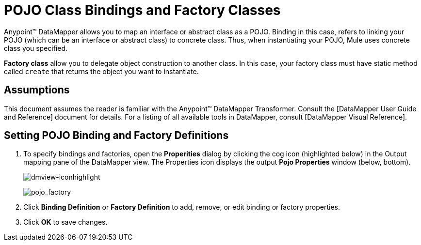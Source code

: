 = POJO Class Bindings and Factory Classes

Anypoint(TM) DataMapper allows you to map an interface or abstract class as a POJO. Binding in this case, refers to linking your POJO (which can be an interface or abstract class) to concrete class. Thus, when instantiating your POJO, Mule uses concrete class you specified.

*Factory class* allow you to delegate object construction to another class. In this case, your factory class must have static method called `create` that returns the object you want to instantiate.

== Assumptions

This document assumes the reader is familiar with the Anypoint(TM) DataMapper Transformer. Consult the [DataMapper User Guide and Reference] document for details. For a listing of all available tools in DataMapper, consult [DataMapper Visual Reference].

== Setting POJO Binding and Factory Definitions

. To specify bindings and factories, open the *Properities* dialog by clicking the cog icon (highlighted below) in the Output mapping pane of the DataMapper view. The Properties icon displays the output *Pojo Properties* window (below, bottom).
+
image:dmview-iconhighlight.png[dmview-iconhighlight]
+
image:pojo_factory.png[pojo_factory]

. Click *Binding Definition* or *Factory Definition* to add, remove, or edit binding or factory properties.

. Click *OK* to save changes.
